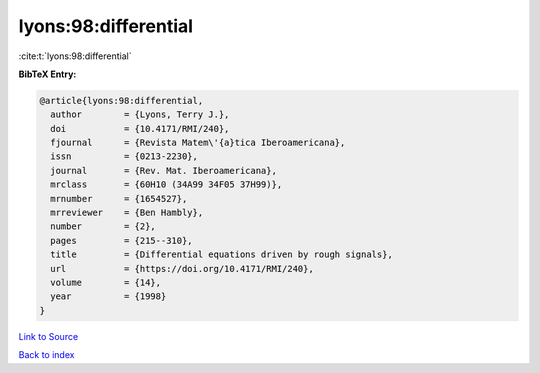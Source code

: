 lyons:98:differential
=====================

:cite:t:`lyons:98:differential`

**BibTeX Entry:**

.. code-block:: bibtex

   @article{lyons:98:differential,
     author        = {Lyons, Terry J.},
     doi           = {10.4171/RMI/240},
     fjournal      = {Revista Matem\'{a}tica Iberoamericana},
     issn          = {0213-2230},
     journal       = {Rev. Mat. Iberoamericana},
     mrclass       = {60H10 (34A99 34F05 37H99)},
     mrnumber      = {1654527},
     mrreviewer    = {Ben Hambly},
     number        = {2},
     pages         = {215--310},
     title         = {Differential equations driven by rough signals},
     url           = {https://doi.org/10.4171/RMI/240},
     volume        = {14},
     year          = {1998}
   }

`Link to Source <https://doi.org/10.4171/RMI/240},>`_


`Back to index <../By-Cite-Keys.html>`_
